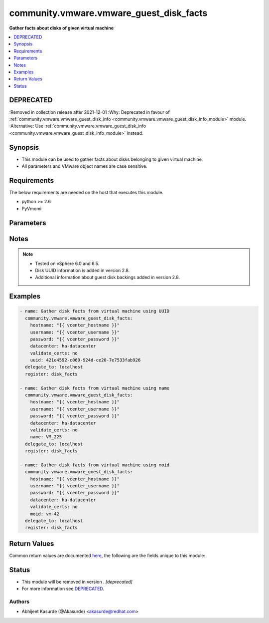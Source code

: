 .. _community.vmware.vmware_guest_disk_facts_module:


****************************************
community.vmware.vmware_guest_disk_facts
****************************************

**Gather facts about disks of given virtual machine**



.. contents::
   :local:
   :depth: 1

DEPRECATED
----------
:Removed in collection release after 2021-12-01
:Why: Deprecated in favour of :ref:`community.vmware.vmware_guest_disk_info <community.vmware.vmware_guest_disk_info_module>` module.
:Alternative: Use :ref:`community.vmware.vmware_guest_disk_info <community.vmware.vmware_guest_disk_info_module>` instead.



Synopsis
--------
- This module can be used to gather facts about disks belonging to given virtual machine.
- All parameters and VMware object names are case sensitive.



Requirements
------------
The below requirements are needed on the host that executes this module.

- python >= 2.6
- PyVmomi


Parameters
----------

.. raw:: html

    <table  border=0 cellpadding=0 class="documentation-table">
        <tr>
            <th colspan="1">Parameter</th>
            <th>Choices/<font color="blue">Defaults</font></th>
                        <th width="100%">Comments</th>
        </tr>
                    <tr>
                                                                <td colspan="1">
                    <div class="ansibleOptionAnchor" id="parameter-"></div>
                    <b>datacenter</b>
                    <a class="ansibleOptionLink" href="#parameter-" title="Permalink to this option"></a>
                    <div style="font-size: small">
                        <span style="color: purple">string</span>
                                                 / <span style="color: red">required</span>                    </div>
                                    </td>
                                <td>
                                                                                                                                                            </td>
                                                                <td>
                                            <div>The datacenter name to which virtual machine belongs to.</div>
                                                        </td>
            </tr>
                                <tr>
                                                                <td colspan="1">
                    <div class="ansibleOptionAnchor" id="parameter-"></div>
                    <b>folder</b>
                    <a class="ansibleOptionLink" href="#parameter-" title="Permalink to this option"></a>
                    <div style="font-size: small">
                        <span style="color: purple">string</span>
                                                                    </div>
                                    </td>
                                <td>
                                                                                                                                                            </td>
                                                                <td>
                                            <div>Destination folder, absolute or relative path to find an existing guest.</div>
                                            <div>This is required parameter, only if multiple VMs are found with same name.</div>
                                            <div>The folder should include the datacenter. ESX&#x27;s datacenter is ha-datacenter</div>
                                            <div>Examples:</div>
                                            <div>folder: /ha-datacenter/vm</div>
                                            <div>folder: ha-datacenter/vm</div>
                                            <div>folder: /datacenter1/vm</div>
                                            <div>folder: datacenter1/vm</div>
                                            <div>folder: /datacenter1/vm/folder1</div>
                                            <div>folder: datacenter1/vm/folder1</div>
                                            <div>folder: /folder1/datacenter1/vm</div>
                                            <div>folder: folder1/datacenter1/vm</div>
                                            <div>folder: /folder1/datacenter1/vm/folder2</div>
                                                        </td>
            </tr>
                                <tr>
                                                                <td colspan="1">
                    <div class="ansibleOptionAnchor" id="parameter-"></div>
                    <b>hostname</b>
                    <a class="ansibleOptionLink" href="#parameter-" title="Permalink to this option"></a>
                    <div style="font-size: small">
                        <span style="color: purple">string</span>
                                                                    </div>
                                    </td>
                                <td>
                                                                                                                                                            </td>
                                                                <td>
                                            <div>The hostname or IP address of the vSphere vCenter or ESXi server.</div>
                                            <div>If the value is not specified in the task, the value of environment variable <code>VMWARE_HOST</code> will be used instead.</div>
                                            <div>Environment variable support added in Ansible 2.6.</div>
                                                        </td>
            </tr>
                                <tr>
                                                                <td colspan="1">
                    <div class="ansibleOptionAnchor" id="parameter-"></div>
                    <b>moid</b>
                    <a class="ansibleOptionLink" href="#parameter-" title="Permalink to this option"></a>
                    <div style="font-size: small">
                        <span style="color: purple">string</span>
                                                                    </div>
                                    </td>
                                <td>
                                                                                                                                                            </td>
                                                                <td>
                                            <div>Managed Object ID of the instance to manage if known, this is a unique identifier only within a single vCenter instance.</div>
                                            <div>This is required if <code>name</code> or <code>uuid</code> is not supplied.</div>
                                                        </td>
            </tr>
                                <tr>
                                                                <td colspan="1">
                    <div class="ansibleOptionAnchor" id="parameter-"></div>
                    <b>name</b>
                    <a class="ansibleOptionLink" href="#parameter-" title="Permalink to this option"></a>
                    <div style="font-size: small">
                        <span style="color: purple">string</span>
                                                                    </div>
                                    </td>
                                <td>
                                                                                                                                                            </td>
                                                                <td>
                                            <div>Name of the virtual machine.</div>
                                            <div>This is required parameter, if parameter <code>uuid</code> or <code>moid</code> is not supplied.</div>
                                                        </td>
            </tr>
                                <tr>
                                                                <td colspan="1">
                    <div class="ansibleOptionAnchor" id="parameter-"></div>
                    <b>password</b>
                    <a class="ansibleOptionLink" href="#parameter-" title="Permalink to this option"></a>
                    <div style="font-size: small">
                        <span style="color: purple">string</span>
                                                                    </div>
                                    </td>
                                <td>
                                                                                                                                                            </td>
                                                                <td>
                                            <div>The password of the vSphere vCenter or ESXi server.</div>
                                            <div>If the value is not specified in the task, the value of environment variable <code>VMWARE_PASSWORD</code> will be used instead.</div>
                                            <div>Environment variable support added in Ansible 2.6.</div>
                                                                <div style="font-size: small; color: darkgreen"><br/>aliases: pass, pwd</div>
                                    </td>
            </tr>
                                <tr>
                                                                <td colspan="1">
                    <div class="ansibleOptionAnchor" id="parameter-"></div>
                    <b>port</b>
                    <a class="ansibleOptionLink" href="#parameter-" title="Permalink to this option"></a>
                    <div style="font-size: small">
                        <span style="color: purple">integer</span>
                                                                    </div>
                                    </td>
                                <td>
                                                                                                                                                                    <b>Default:</b><br/><div style="color: blue">443</div>
                                    </td>
                                                                <td>
                                            <div>The port number of the vSphere vCenter or ESXi server.</div>
                                            <div>If the value is not specified in the task, the value of environment variable <code>VMWARE_PORT</code> will be used instead.</div>
                                            <div>Environment variable support added in Ansible 2.6.</div>
                                                        </td>
            </tr>
                                <tr>
                                                                <td colspan="1">
                    <div class="ansibleOptionAnchor" id="parameter-"></div>
                    <b>proxy_host</b>
                    <a class="ansibleOptionLink" href="#parameter-" title="Permalink to this option"></a>
                    <div style="font-size: small">
                        <span style="color: purple">string</span>
                                                                    </div>
                                    </td>
                                <td>
                                                                                                                                                            </td>
                                                                <td>
                                            <div>Address of a proxy that will receive all HTTPS requests and relay them.</div>
                                            <div>The format is a hostname or a IP.</div>
                                            <div>If the value is not specified in the task, the value of environment variable <code>VMWARE_PROXY_HOST</code> will be used instead.</div>
                                            <div>This feature depends on a version of pyvmomi greater than v6.7.1.2018.12</div>
                                                        </td>
            </tr>
                                <tr>
                                                                <td colspan="1">
                    <div class="ansibleOptionAnchor" id="parameter-"></div>
                    <b>proxy_port</b>
                    <a class="ansibleOptionLink" href="#parameter-" title="Permalink to this option"></a>
                    <div style="font-size: small">
                        <span style="color: purple">integer</span>
                                                                    </div>
                                    </td>
                                <td>
                                                                                                                                                            </td>
                                                                <td>
                                            <div>Port of the HTTP proxy that will receive all HTTPS requests and relay them.</div>
                                            <div>If the value is not specified in the task, the value of environment variable <code>VMWARE_PROXY_PORT</code> will be used instead.</div>
                                                        </td>
            </tr>
                                <tr>
                                                                <td colspan="1">
                    <div class="ansibleOptionAnchor" id="parameter-"></div>
                    <b>use_instance_uuid</b>
                    <a class="ansibleOptionLink" href="#parameter-" title="Permalink to this option"></a>
                    <div style="font-size: small">
                        <span style="color: purple">boolean</span>
                                                                    </div>
                                    </td>
                                <td>
                                                                                                                                                                                                                    <ul style="margin: 0; padding: 0"><b>Choices:</b>
                                                                                                                                                                <li><div style="color: blue"><b>no</b>&nbsp;&larr;</div></li>
                                                                                                                                                                                                <li>yes</li>
                                                                                    </ul>
                                                                            </td>
                                                                <td>
                                            <div>Whether to use the VMware instance UUID rather than the BIOS UUID.</div>
                                                        </td>
            </tr>
                                <tr>
                                                                <td colspan="1">
                    <div class="ansibleOptionAnchor" id="parameter-"></div>
                    <b>username</b>
                    <a class="ansibleOptionLink" href="#parameter-" title="Permalink to this option"></a>
                    <div style="font-size: small">
                        <span style="color: purple">string</span>
                                                                    </div>
                                    </td>
                                <td>
                                                                                                                                                            </td>
                                                                <td>
                                            <div>The username of the vSphere vCenter or ESXi server.</div>
                                            <div>If the value is not specified in the task, the value of environment variable <code>VMWARE_USER</code> will be used instead.</div>
                                            <div>Environment variable support added in Ansible 2.6.</div>
                                                                <div style="font-size: small; color: darkgreen"><br/>aliases: admin, user</div>
                                    </td>
            </tr>
                                <tr>
                                                                <td colspan="1">
                    <div class="ansibleOptionAnchor" id="parameter-"></div>
                    <b>uuid</b>
                    <a class="ansibleOptionLink" href="#parameter-" title="Permalink to this option"></a>
                    <div style="font-size: small">
                        <span style="color: purple">string</span>
                                                                    </div>
                                    </td>
                                <td>
                                                                                                                                                            </td>
                                                                <td>
                                            <div>UUID of the instance to gather facts if known, this is VMware&#x27;s unique identifier.</div>
                                            <div>This is required parameter, if parameter <code>name</code> or <code>moid</code> is not supplied.</div>
                                                        </td>
            </tr>
                                <tr>
                                                                <td colspan="1">
                    <div class="ansibleOptionAnchor" id="parameter-"></div>
                    <b>validate_certs</b>
                    <a class="ansibleOptionLink" href="#parameter-" title="Permalink to this option"></a>
                    <div style="font-size: small">
                        <span style="color: purple">boolean</span>
                                                                    </div>
                                    </td>
                                <td>
                                                                                                                                                                                                                    <ul style="margin: 0; padding: 0"><b>Choices:</b>
                                                                                                                                                                <li>no</li>
                                                                                                                                                                                                <li><div style="color: blue"><b>yes</b>&nbsp;&larr;</div></li>
                                                                                    </ul>
                                                                            </td>
                                                                <td>
                                            <div>Allows connection when SSL certificates are not valid. Set to <code>false</code> when certificates are not trusted.</div>
                                            <div>If the value is not specified in the task, the value of environment variable <code>VMWARE_VALIDATE_CERTS</code> will be used instead.</div>
                                            <div>Environment variable support added in Ansible 2.6.</div>
                                            <div>If set to <code>yes</code>, please make sure Python &gt;= 2.7.9 is installed on the given machine.</div>
                                                        </td>
            </tr>
                        </table>
    <br/>


Notes
-----

.. note::
   - Tested on vSphere 6.0 and 6.5.
   - Disk UUID information is added in version 2.8.
   - Additional information about guest disk backings added in version 2.8.



Examples
--------

.. code-block:: yaml+jinja

    
    - name: Gather disk facts from virtual machine using UUID
      community.vmware.vmware_guest_disk_facts:
        hostname: "{{ vcenter_hostname }}"
        username: "{{ vcenter_username }}"
        password: "{{ vcenter_password }}"
        datacenter: ha-datacenter
        validate_certs: no
        uuid: 421e4592-c069-924d-ce20-7e7533fab926
      delegate_to: localhost
      register: disk_facts

    - name: Gather disk facts from virtual machine using name
      community.vmware.vmware_guest_disk_facts:
        hostname: "{{ vcenter_hostname }}"
        username: "{{ vcenter_username }}"
        password: "{{ vcenter_password }}"
        datacenter: ha-datacenter
        validate_certs: no
        name: VM_225
      delegate_to: localhost
      register: disk_facts

    - name: Gather disk facts from virtual machine using moid
      community.vmware.vmware_guest_disk_facts:
        hostname: "{{ vcenter_hostname }}"
        username: "{{ vcenter_username }}"
        password: "{{ vcenter_password }}"
        datacenter: ha-datacenter
        validate_certs: no
        moid: vm-42
      delegate_to: localhost
      register: disk_facts




Return Values
-------------
Common return values are documented `here <https://docs.ansible.com/ansible/latest/reference_appendices/common_return_values.html#common-return-values>`_, the following are the fields unique to this module:

.. raw:: html

    <table border=0 cellpadding=0 class="documentation-table">
        <tr>
            <th colspan="1">Key</th>
            <th>Returned</th>
            <th width="100%">Description</th>
        </tr>
                    <tr>
                                <td colspan="1">
                    <div class="ansibleOptionAnchor" id="return-"></div>
                    <b>guest_disk_facts</b>
                    <a class="ansibleOptionLink" href="#return-" title="Permalink to this return value"></a>
                    <div style="font-size: small">
                      <span style="color: purple">dictionary</span>
                                          </div>
                                    </td>
                <td>always</td>
                <td>
                                                                        <div>metadata about the virtual machine&#x27;s disks</div>
                                                                <br/>
                                            <div style="font-size: smaller"><b>Sample:</b></div>
                                                <div style="font-size: smaller; color: blue; word-wrap: break-word; word-break: break-all;">{&#x27;0&#x27;: {&#x27;backing_datastore&#x27;: &#x27;datastore2&#x27;, &#x27;backing_disk_mode&#x27;: &#x27;persistent&#x27;, &#x27;backing_eagerlyscrub&#x27;: False, &#x27;backing_filename&#x27;: &#x27;[datastore2] VM_225/VM_225.vmdk&#x27;, &#x27;backing_thinprovisioned&#x27;: False, &#x27;backing_type&#x27;: &#x27;FlatVer2&#x27;, &#x27;backing_writethrough&#x27;: False, &#x27;backing_uuid&#x27;: &#x27;200C3A00-f82a-97af-02ff-62a595f0020a&#x27;, &#x27;capacity_in_bytes&#x27;: 10485760, &#x27;capacity_in_kb&#x27;: 10240, &#x27;controller_bus_number&#x27;: 0, &#x27;controller_key&#x27;: 1000, &#x27;controller_type&#x27;: &#x27;paravirtual&#x27;, &#x27;key&#x27;: 2000, &#x27;label&#x27;: &#x27;Hard disk 1&#x27;, &#x27;summary&#x27;: &#x27;10,240 KB&#x27;, &#x27;unit_number&#x27;: 0}, &#x27;1&#x27;: {&#x27;backing_datastore&#x27;: &#x27;datastore3&#x27;, &#x27;backing_devicename&#x27;: &#x27;vml.012345678901234567890123456789012345678901234567890123&#x27;, &#x27;backing_disk_mode&#x27;: &#x27;independent_persistent&#x27;, &#x27;backing_filename&#x27;: &#x27;[datastore3] VM_226/VM_226.vmdk&#x27;, &#x27;backing_lunuuid&#x27;: &#x27;012345678901234567890123456789012345678901234567890123&#x27;, &#x27;backing_type&#x27;: &#x27;RawDiskMappingVer1&#x27;, &#x27;backing_uuid&#x27;: None, &#x27;capacity_in_bytes&#x27;: 15728640, &#x27;capacity_in_kb&#x27;: 15360, &#x27;controller_bus_number&#x27;: 0, &#x27;controller_key&#x27;: 1000, &#x27;controller_type&#x27;: &#x27;paravirtual&#x27;, &#x27;key&#x27;: 2001, &#x27;label&#x27;: &#x27;Hard disk 3&#x27;, &#x27;summary&#x27;: &#x27;15,360 KB&#x27;, &#x27;unit_number&#x27;: 1}}</div>
                                    </td>
            </tr>
                        </table>
    <br/><br/>


Status
------


- This module will be removed in version . *[deprecated]*
- For more information see `DEPRECATED`_.


Authors
~~~~~~~

- Abhijeet Kasurde (@Akasurde) <akasurde@redhat.com>


